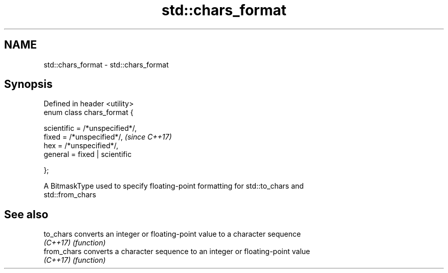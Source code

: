 .TH std::chars_format 3 "Apr  2 2017" "2.1 | http://cppreference.com" "C++ Standard Libary"
.SH NAME
std::chars_format \- std::chars_format

.SH Synopsis
   Defined in header <utility>
   enum class chars_format {

   scientific = /*unspecified*/,
   fixed = /*unspecified*/,       \fI(since C++17)\fP
   hex = /*unspecified*/,
   general = fixed | scientific

   };

   A BitmaskType used to specify floating-point formatting for std::to_chars and
   std::from_chars

.SH See also

   to_chars   converts an integer or floating-point value to a character sequence
   \fI(C++17)\fP    \fI(function)\fP
   from_chars converts a character sequence to an integer or floating-point value
   \fI(C++17)\fP    \fI(function)\fP
